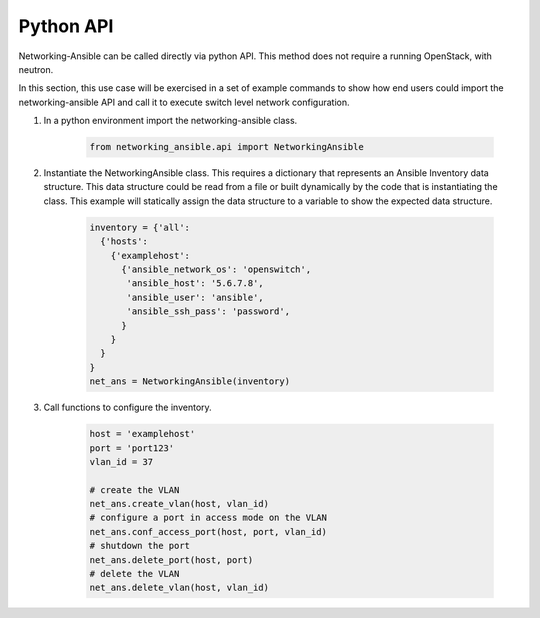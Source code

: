 .. _api:

==========
Python API
==========

Networking-Ansible can be called directly via python API. This method does not
require a running OpenStack, with neutron.

In this section, this use case will be exercised in a set of example commands to
show how end users could import the networking-ansible API and call it to
execute switch level network configuration.

#. In a python environment import the networking-ansible class.

    .. code-block:: console

      from networking_ansible.api import NetworkingAnsible

#. Instantiate the NetworkingAnsible class. This requires a dictionary that
   represents an Ansible Inventory data structure. This data structure could be
   read from a file or built dynamically by the code that is instantiating the
   class. This example will statically assign the data structure to a variable
   to show the expected data structure.

    .. code-block:: console

      inventory = {'all':
        {'hosts':
          {'examplehost':
            {'ansible_network_os': 'openswitch',
             'ansible_host': '5.6.7.8',
             'ansible_user': 'ansible',
             'ansible_ssh_pass': 'password',
            }
          }
        }
      }
      net_ans = NetworkingAnsible(inventory)

#. Call functions to configure the inventory.

    .. code-block:: console

      host = 'examplehost'
      port = 'port123'
      vlan_id = 37

      # create the VLAN
      net_ans.create_vlan(host, vlan_id)
      # configure a port in access mode on the VLAN
      net_ans.conf_access_port(host, port, vlan_id)
      # shutdown the port
      net_ans.delete_port(host, port)
      # delete the VLAN
      net_ans.delete_vlan(host, vlan_id)

